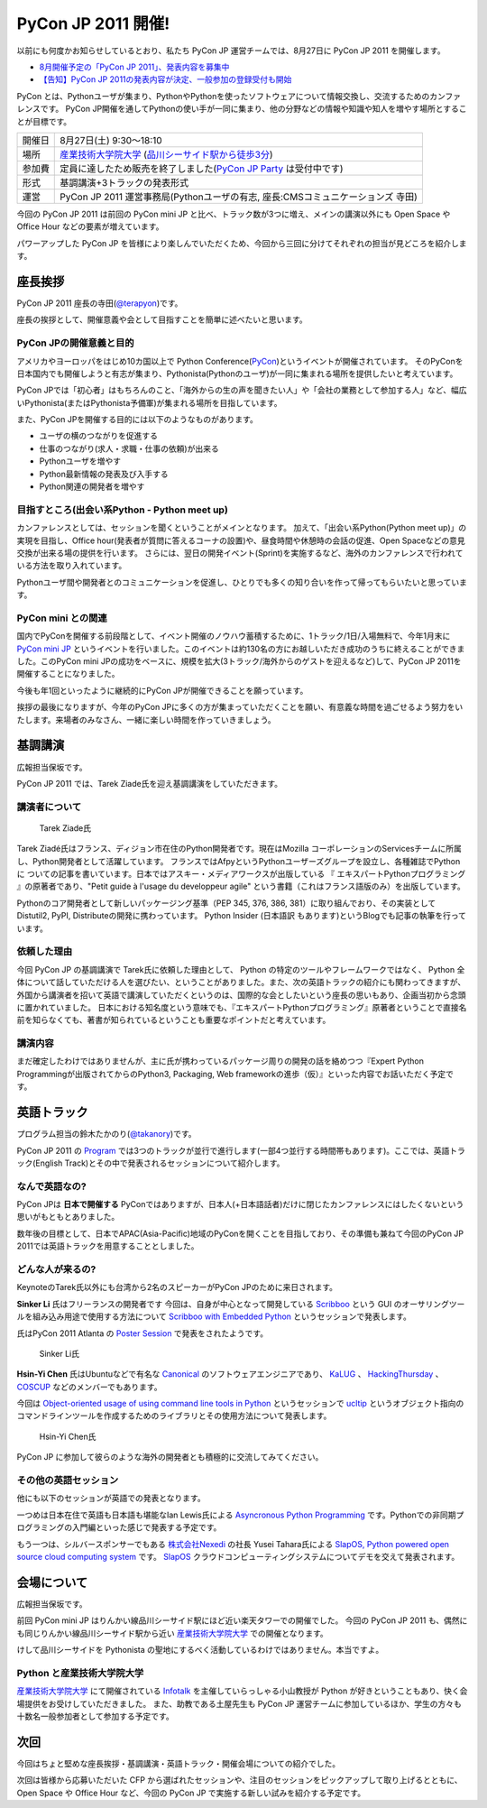 =====================
 PyCon JP 2011 開催!
=====================

以前にも何度かお知らせしているとおり、私たち PyCon JP 運営チームでは、8月27日に PyCon JP 2011 を開催します。

- `8月開催予定の「PyCon JP 2011」、発表内容を募集中 <http://codezine.jp/article/tag/220>`_
- `【告知】PyCon JP 2011の発表内容が決定、一般参加の登録受付も開始 <http://codezine.jp/article/detail/6067>`_


PyCon とは、Pythonユーザが集まり、PythonやPythonを使ったソフトウェアについて情報交換し、交流するためのカンファレンスです。 PyCon JP開催を通してPythonの使い手が一同に集まり、他の分野などの情報や知識や知人を増やす場所とすることが目標です。

======= ====================================================================================
開催日  8月27日(土) 9:30～18:10
場所    `産業技術大学院大学`_ (`品川シーサイド駅から徒歩3分`_)
参加費  定員に達したため販売を終了しました(`PyCon JP Party <http://2011.pycon.jp/audience/party>`_ は受付中です)
形式    基調講演+3トラックの発表形式
運営    PyCon JP 2011 運営事務局(Pythonユーザの有志, 座長:CMSコミュニケーションズ 寺田)
======= ====================================================================================

.. _`産業技術大学院大学`: http://aiit.ac.jp/
.. _`品川シーサイド駅から徒歩3分`: http://aiit.ac.jp/view.rbz?cd=115
.. _`チケット販売中`: http://2011.pycon.jp/audience

今回の PyCon JP 2011 は前回の PyCon mini JP と比べ、トラック数が3つに増え、メインの講演以外にも Open Space や Office Hour などの要素が増えています。

パワーアップした PyCon JP を皆様により楽しんでいただくため、今回から三回に分けてそれぞれの担当が見どころを紹介します。


座長挨拶
========
PyCon JP 2011 座長の寺田(`@terapyon <http://twitter.com/terapyon>`_)です。

座長の挨拶として、開催意義や会として目指すことを簡単に述べたいと思います。

PyCon JPの開催意義と目的
------------------------
アメリカやヨーロッパをはじめ10カ国以上で Python Conference(`PyCon <http://www.pycon.org/>`_)というイベントが開催されています。
そのPyConを日本国内でも開催しようと有志が集まり、Pythonista(Pythonのユーザ)が一同に集まれる場所を提供したいと考えています。

PyCon JPでは「初心者」はもちろんのこと、「海外からの生の声を聞きたい人」や「会社の業務として参加する人」など、幅広いPythonista(またはPythonista予備軍)が集まれる場所を目指しています。


また、PyCon JPを開催する目的には以下のようなものがあります。

- ユーザの横のつながりを促進する
- 仕事のつながり(求人・求職・仕事の依頼)が出来る
- Pythonユーザを増やす
- Python最新情報の発表及び入手する
- Python関連の開発者を増やす

目指すところ(出会い系Python - Python meet up)
---------------------------------------------
カンファレンスとしては、セッションを聞くということがメインとなります。
加えて、「出会い系Python(Python meet up)」の実現を目指し、Office hour(発表者が質問に答えるコーナの設置)や、昼食時間や休憩時の会話の促進、Open Spaceなどの意見交換が出来る場の提供を行います。
さらには、翌日の開発イベント(Sprint)を実施するなど、海外のカンファレンスで行われている方法を取り入れています。

Pythonユーザ間や開発者とのコミュニケーションを促進し、ひとりでも多くの知り合いを作って帰ってもらいたいと思っています。

PyCon mini との関連
-------------------

国内でPyConを開催する前段階として、イベント開催のノウハウ蓄積するために、1トラック/1日/入場無料で、今年1月末に `PyCon mini JP <http://sites.google.com/site/pyconminijp/>`_ というイベントを行いました。このイベントは約130名の方にお越しいただき成功のうちに終えることができました。このPyCon mini JPの成功をベースに、規模を拡大(3トラック/海外からのゲストを迎えるなど)して、PyCon JP 2011を開催することになりました。

今後も年1回といったように継続的にPyCon JPが開催できることを願っています。


挨拶の最後になりますが、今年のPyCon JPに多くの方が集まっていただくことを願い、有意義な時間を過ごせるよう努力をいたします。来場者のみなさん、一緒に楽しい時間を作っていきましょう。


基調講演
========

広報担当保坂です。

PyCon JP 2011 では、Tarek Ziade氏を迎え基調講演をしていただきます。

講演者について
--------------

.. figure:: /_static/tarek.png

   Tarek Ziade氏

Tarek Ziadé氏はフランス、ディジョン市在住のPython開発者です。現在はMozilla コーポレーションのServicesチームに所属し、Python開発者として活躍しています。 フランスではAfpyというPythonユーザーズグループを設立し、各種雑誌でPythonに ついての記事を書いています。日本ではアスキー・メディアワークスが出版している 『 エキスパートPythonプログラミング 』の原著者であり、"Petit guide à l'usage du developpeur agile" という書籍（これはフランス語版のみ）を出版しています。

Pythonのコア開発者として新しいパッケージング基準（PEP 345, 376, 386, 381）に取り組んでおり、その実装としてDistutil2, PyPI, Distributeの開発に携わっています。 Python Insider (日本語訳 もあります)というBlogでも記事の執筆を行っています。

依頼した理由
------------

今回 PyCon JP の基調講演で Tarek氏に依頼した理由として、 Python の特定のツールやフレームワークではなく、 Python 全体について話していただける人を選びたい、ということがありました。また、次の英語トラックの紹介にも関わってきますが、外国から講演者を招いて英語で講演していただくというのは、国際的な会としたいという座長の思いもあり、企画当初から念頭に置かれていました。
日本における知名度という意味でも、『エキスパートPythonプログラミング』原著者ということで直接名前を知らなくても、著書が知られているということも重要なポイントだと考えています。

講演内容
--------

まだ確定したわけではありませんが、主に氏が携わっているパッケージ周りの開発の話を絡めつつ『Expert Python Programmingが出版されてからのPython3, Packaging, Web frameworkの進歩（仮）』といった内容でお話いただく予定です。


英語トラック
============
プログラム担当の鈴木たかのり(`@takanory <http://twitter.com/takanory>`_)です。

PyCon JP 2011 の `Program <http://2011.pycon.jp/program>`_ では3つのトラックが並行で進行します(一部4つ並行する時間帯もあります)。ここでは、英語トラック(English Track)とその中で発表されるセッションについて紹介します。

なんで英語なの?
---------------
PyCon JPは **日本で開催する** PyConではありますが、日本人(+日本語話者)だけに閉じたカンファレンスにはしたくないという思いがもともとありました。

数年後の目標として、日本でAPAC(Asia-Pacific)地域のPyConを開くことを目指しており、その準備も兼ねて今回のPyCon JP 2011では英語トラックを用意することとしました。

どんな人が来るの?
-----------------
KeynoteのTarek氏以外にも台湾から2名のスピーカーがPyCon JPのために来日されます。

**Sinker Li** 氏はフリーランスの開発者です
今回は、自身が中心となって開発している
`Scribboo <http://www.assembla.com/wiki/show/MadButterfly/Scribboo>`_ という
GUI のオーサリングツールを組み込み用途で使用する方法について
`Scribboo with Embedded Python <http://2011.pycon.jp/program/talks#scribboo-with-embedded-python>`_ というセッションで発表します。

氏はPyCon 2011 Atlanta の `Poster Session <http://us.pycon.org/2011/schedule/lists/posters/>`_ で発表をされたようです。

.. figure:: /_static/sinker.jpg
   :scale: 40%

   Sinker Li氏

**Hsin-Yi Chen** 氏はUbuntuなどで有名な `Canonical <http://www.canonical.com/>`_ のソフトウェアエンジニアであり、
`KaLUG <http://kalug.linux.org.tw/>`_ 、
`HackingThursday <http://www.hackingthursday.org/>`_ 、
`COSCUP <http://coscup.org/2011/en/>`_ などのメンバーでもあります。

今回は
`Object-oriented usage of using command line tools in Python <http://2011.pycon.jp/program/talks#object-oriented-usage-of-using-command-line-tools-in-python>`_ というセッションで
`ucltip <http://pypi.python.org/pypi/ucltip>`_ というオブジェクト指向のコマンドラインツールを作成するためのライブラリとその使用方法について発表します。

.. figure:: /_static/hychen.jpg
   :scale: 50%

   Hsin-Yi Chen氏

PyCon JP に参加して彼らのような海外の開発者とも積極的に交流してみてください。

その他の英語セッション
----------------------
他にも以下のセッションが英語での発表となります。

一つめは日本在住で英語も日本語も堪能なIan Lewis氏による
`Asyncronous Python Programming <http://2011.pycon.jp/program/talks#asyncronous-python-programming>`_ です。Pythonでの非同期プログラミングの入門編といった感じで発表する予定です。

もう一つは、シルバースポンサーでもある
`株式会社Nexedi <http://www.nexedi.co.jp/>`_ の社長 Yusei Tahara氏による
`SlapOS, Python powered open source cloud computing system <http://2011.pycon.jp/program/talks#slapos-python-powered-open-source-cloud-computing-system>`_
です。
`SlapOS <http://www.slapos.org/>`_ クラウドコンピューティングシステムについてデモを交えて発表されます。


会場について
============

広報担当保坂です。

前回 PyCon mini JP はりんかい線品川シーサイド駅にほど近い楽天タワーでの開催でした。
今回の PyCon JP 2011 も、偶然にも同じりんかい線品川シーサイド駅から近い `産業技術大学院大学`_ での開催となります。

けして品川シーサイドを Pythonista の聖地にするべく活動しているわけではありません。本当ですよ。

Python と産業技術大学院大学
---------------------------

`産業技術大学院大学`_ にて開催されている `Infotalk <http://pk.aiit.ac.jp/index.php?InfoTalk>`_ を主催していらっしゃる小山教授が Python が好きということもあり、快く会場提供をお受けしていただきました。
また、助教である土屋先生も PyCon JP 運営チームに参加しているほか、学生の方々も十数名一般参加者として参加する予定です。


次回
====

今回はちょと堅めな座長挨拶・基調講演・英語トラック・開催会場についての紹介でした。

次回は皆様から応募いただいた CFP から選ばれたセッションや、注目のセッションをピックアップして取り上げるとともに、 Open Space や Office Hour など、今回の PyCon JP で実施する新しい試みを紹介する予定です。

